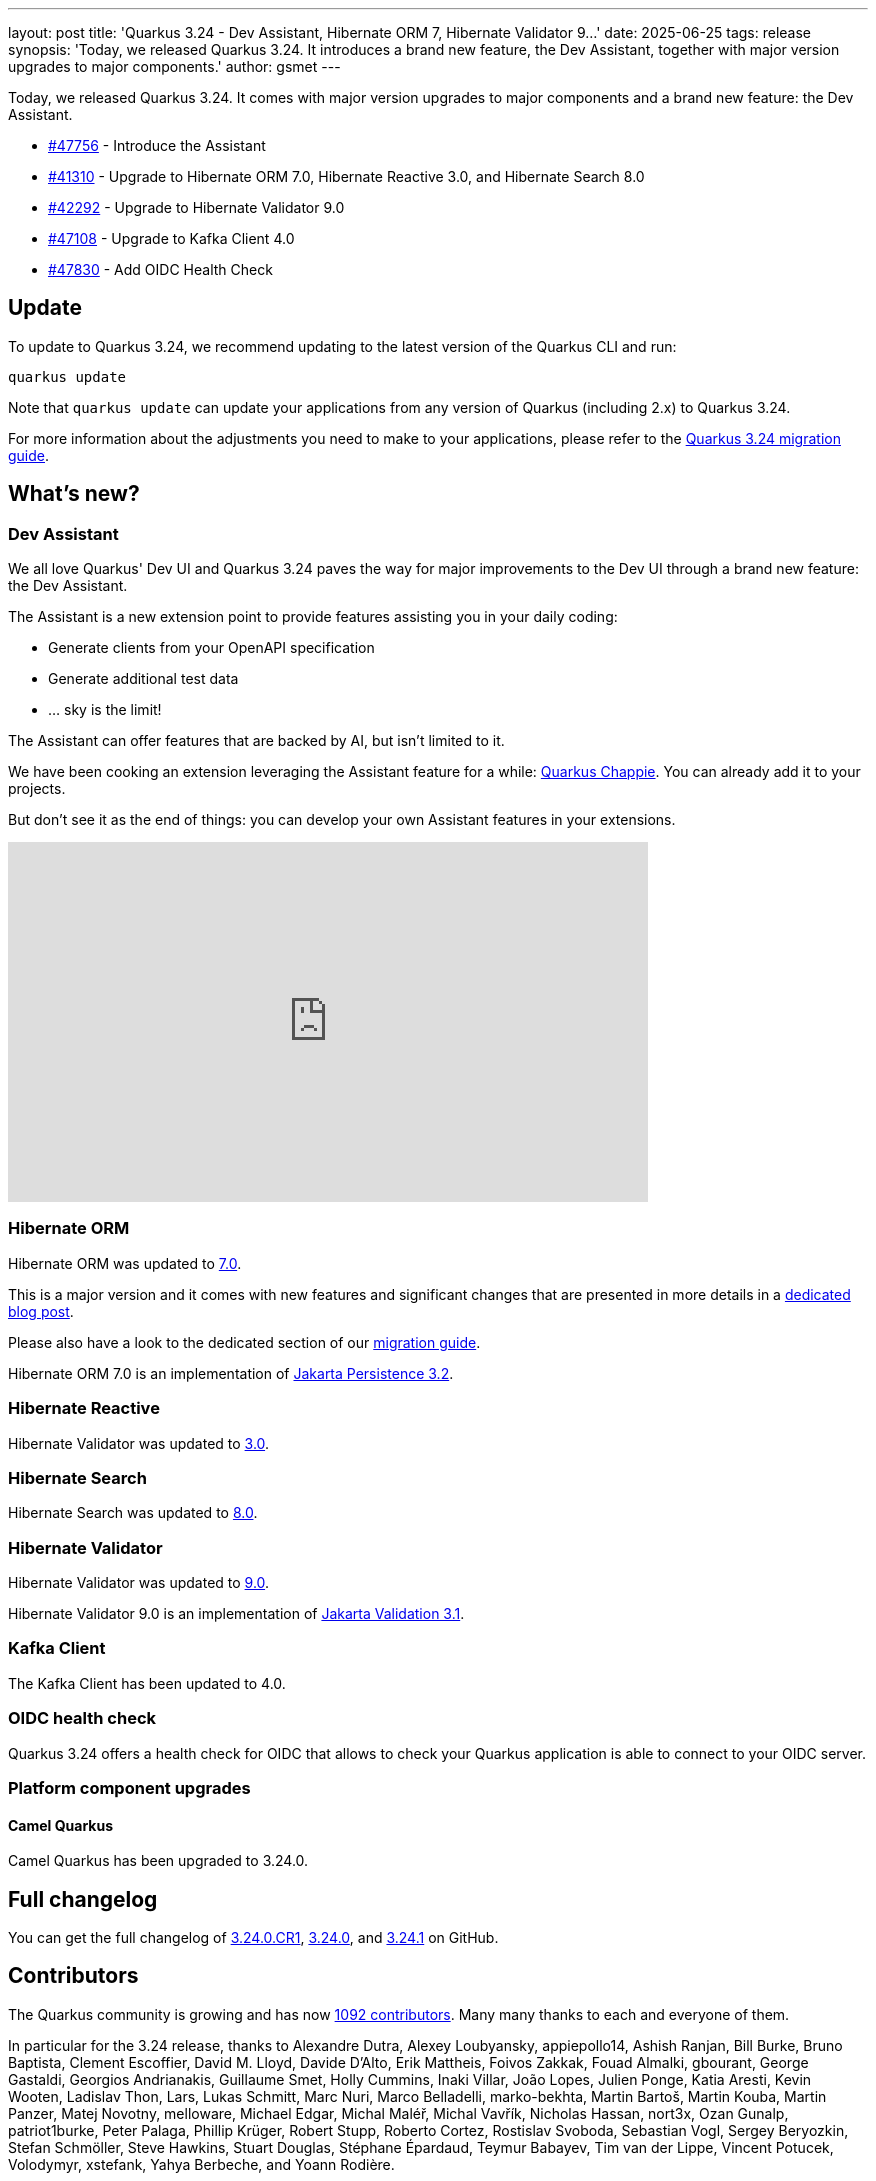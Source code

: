 ---
layout: post
title: 'Quarkus 3.24 - Dev Assistant, Hibernate ORM 7, Hibernate Validator 9...'
date: 2025-06-25
tags: release
synopsis: 'Today, we released Quarkus 3.24. It introduces a brand new feature, the Dev Assistant, together with major version upgrades to major components.'
author: gsmet
---

Today, we released Quarkus 3.24.
It comes with major version upgrades to major components and a brand new feature: the Dev Assistant.

* https://github.com/quarkusio/quarkus/pull/47756[#47756] - Introduce the Assistant
* https://github.com/quarkusio/quarkus/pull/41310[#41310] - Upgrade to Hibernate ORM 7.0, Hibernate Reactive 3.0, and Hibernate Search 8.0
* https://github.com/quarkusio/quarkus/pull/42292[#42292] - Upgrade to Hibernate Validator 9.0
* https://github.com/quarkusio/quarkus/pull/47108[#47108] - Upgrade to Kafka Client 4.0
* https://github.com/quarkusio/quarkus/pull/47830[#47830] - Add OIDC Health Check

== Update

To update to Quarkus 3.24, we recommend updating to the latest version of the Quarkus CLI and run:

[source,bash]
----
quarkus update
----

Note that `quarkus update` can update your applications from any version of Quarkus (including 2.x) to Quarkus 3.24.

For more information about the adjustments you need to make to your applications, please refer to the https://github.com/quarkusio/quarkus/wiki/Migration-Guide-3.24[Quarkus 3.24 migration guide].

== What's new?

=== Dev Assistant

We all love Quarkus' Dev UI and Quarkus 3.24 paves the way for major improvements to the Dev UI through a brand new feature: the Dev Assistant.

The Assistant is a new extension point to provide features assisting you in your daily coding:

- Generate clients from your OpenAPI specification
- Generate additional test data
- ... sky is the limit!

The Assistant can offer features that are backed by AI, but isn't limited to it.

We have been cooking an extension leveraging the Assistant feature for a while: https://github.com/quarkiverse/quarkus-chappie[Quarkus Chappie].
You can already add it to your projects.

But don't see it as the end of things:
you can develop your own Assistant features in your extensions.

video::Q88NQp_Uul4[youtube,width=640, height=360]

=== Hibernate ORM

Hibernate ORM was updated to https://hibernate.org/orm/releases/7.0/[7.0].

This is a major version and it comes with new features and significant changes that are presented in more details in a https://quarkus.io/blog/hibernate7-on-quarkus/[dedicated blog post].

Please also have a look to the dedicated section of our https://github.com/quarkusio/quarkus/wiki/Migration-Guide-3.24#jakarta-persistence-hibernate-orm[migration guide].

Hibernate ORM 7.0 is an implementation of https://jakarta.ee/specifications/persistence/3.2/[Jakarta Persistence 3.2].

=== Hibernate Reactive

Hibernate Validator was updated to https://hibernate.org/reactive/releases/3.0/[3.0].

=== Hibernate Search

Hibernate Search was updated to https://hibernate.org/search/releases/8.0/[8.0].

=== Hibernate Validator

Hibernate Validator was updated to https://hibernate.org/validator/releases/9.0/[9.0].

Hibernate Validator 9.0 is an implementation of https://jakarta.ee/specifications/bean-validation/3.1/[Jakarta Validation 3.1].

=== Kafka Client

The Kafka Client has been updated to 4.0.

=== OIDC health check

Quarkus 3.24 offers a health check for OIDC that allows to check your Quarkus application is able to connect to your OIDC server.

=== Platform component upgrades

==== Camel Quarkus

Camel Quarkus has been upgraded to 3.24.0.

== Full changelog

You can get the full changelog of https://github.com/quarkusio/quarkus/releases/tag/3.24.0.CR1[3.24.0.CR1], https://github.com/quarkusio/quarkus/releases/tag/3.24.0[3.24.0], and https://github.com/quarkusio/quarkus/releases/tag/3.24.1[3.24.1] on GitHub.

== Contributors

The Quarkus community is growing and has now https://github.com/quarkusio/quarkus/graphs/contributors[1092 contributors].
Many many thanks to each and everyone of them.

In particular for the 3.24 release, thanks to Alexandre Dutra, Alexey Loubyansky, appiepollo14, Ashish Ranjan, Bill Burke, Bruno Baptista, Clement Escoffier, David M. Lloyd, Davide D'Alto, Erik Mattheis, Foivos Zakkak, Fouad Almalki, gbourant, George Gastaldi, Georgios Andrianakis, Guillaume Smet, Holly Cummins, Inaki Villar, João Lopes, Julien Ponge, Katia Aresti, Kevin Wooten, Ladislav Thon, Lars, Lukas Schmitt, Marc Nuri, Marco Belladelli, marko-bekhta, Martin Bartoš, Martin Kouba, Martin Panzer, Matej Novotny, melloware, Michael Edgar, Michal Maléř, Michal Vavřík, Nicholas Hassan, nort3x, Ozan Gunalp, patriot1burke, Peter Palaga, Phillip Krüger, Robert Stupp, Roberto Cortez, Rostislav Svoboda, Sebastian Vogl, Sergey Beryozkin, Stefan Schmöller, Steve Hawkins, Stuart Douglas, Stéphane Épardaud, Teymur Babayev, Tim van der Lippe, Vincent Potucek, Volodymyr, xstefank, Yahya Berbeche, and Yoann Rodière.

== Come Join Us

We value your feedback a lot so please report bugs, ask for improvements... Let's build something great together!

If you are a Quarkus user or just curious, don't be shy and join our welcoming community:

 * provide feedback on https://github.com/quarkusio/quarkus/issues[GitHub];
 * craft some code and https://github.com/quarkusio/quarkus/pulls[push a PR];
 * discuss with us on https://quarkusio.zulipchat.com/[Zulip] and on the https://groups.google.com/d/forum/quarkus-dev[mailing list];
 * ask your questions on https://stackoverflow.com/questions/tagged/quarkus[Stack Overflow].
